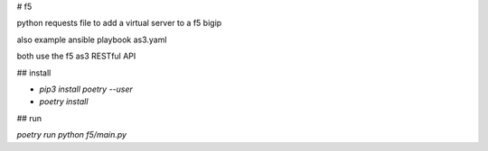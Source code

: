 # f5

python requests file to add a virtual server to a f5 bigip

also example ansible playbook as3.yaml

both use the f5 as3 RESTful API

## install

* `pip3 install poetry --user`
* `poetry install`

## run

`poetry run python f5/main.py`
